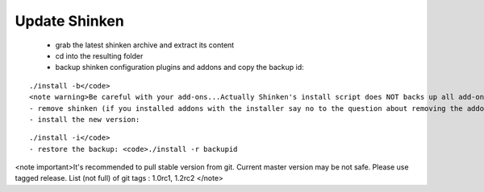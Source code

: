 .. _update:



Update Shinken 
---------------


  - grab the latest shinken archive and extract its content
  - cd into the resulting folder
  - backup shinken configuration plugins and addons and copy the backup id: 
::

  ./install -b</code>
  <note warning>Be careful with your add-ons...Actually Shinken's install script does NOT backs up all add-on configuration files...Take a look at saved files (usually at /opt/backup/bck-shinken.YYYYMMDDhhmmss.tar.gz, need uncompress before search) and check what is and what is not saved before remove. Install script can be easyly improved by adding few lines for other folders at functions "backup" and "restore", see NAGVIS or PNP examples</note>
  - remove shinken (if you installed addons with the installer say no to the question about removing the addons): <code>./install -u
  - install the new version: 
::

  ./install -i</code>
  - restore the backup: <code>./install -r backupid

<note important>It's recommended to pull stable version from git. Current master version may be not safe. Please use tagged release. 
List (not full) of git tags : 1.0rc1, 1.2rc2
</note>